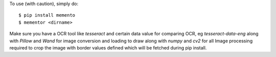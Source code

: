 To use (with caution), simply do::

    $ pip install memento
    $ mementor <dirname>

Make sure you have a OCR tool like `tesseract` and certain data value for comparing OCR, eg `tesseract-data-eng` along with `Pillow` and `Wand` for image conversion and loading to draw along with `numpy` and `cv2` for all Image processing required to crop the image with border values defined which will be fetched during pip install.